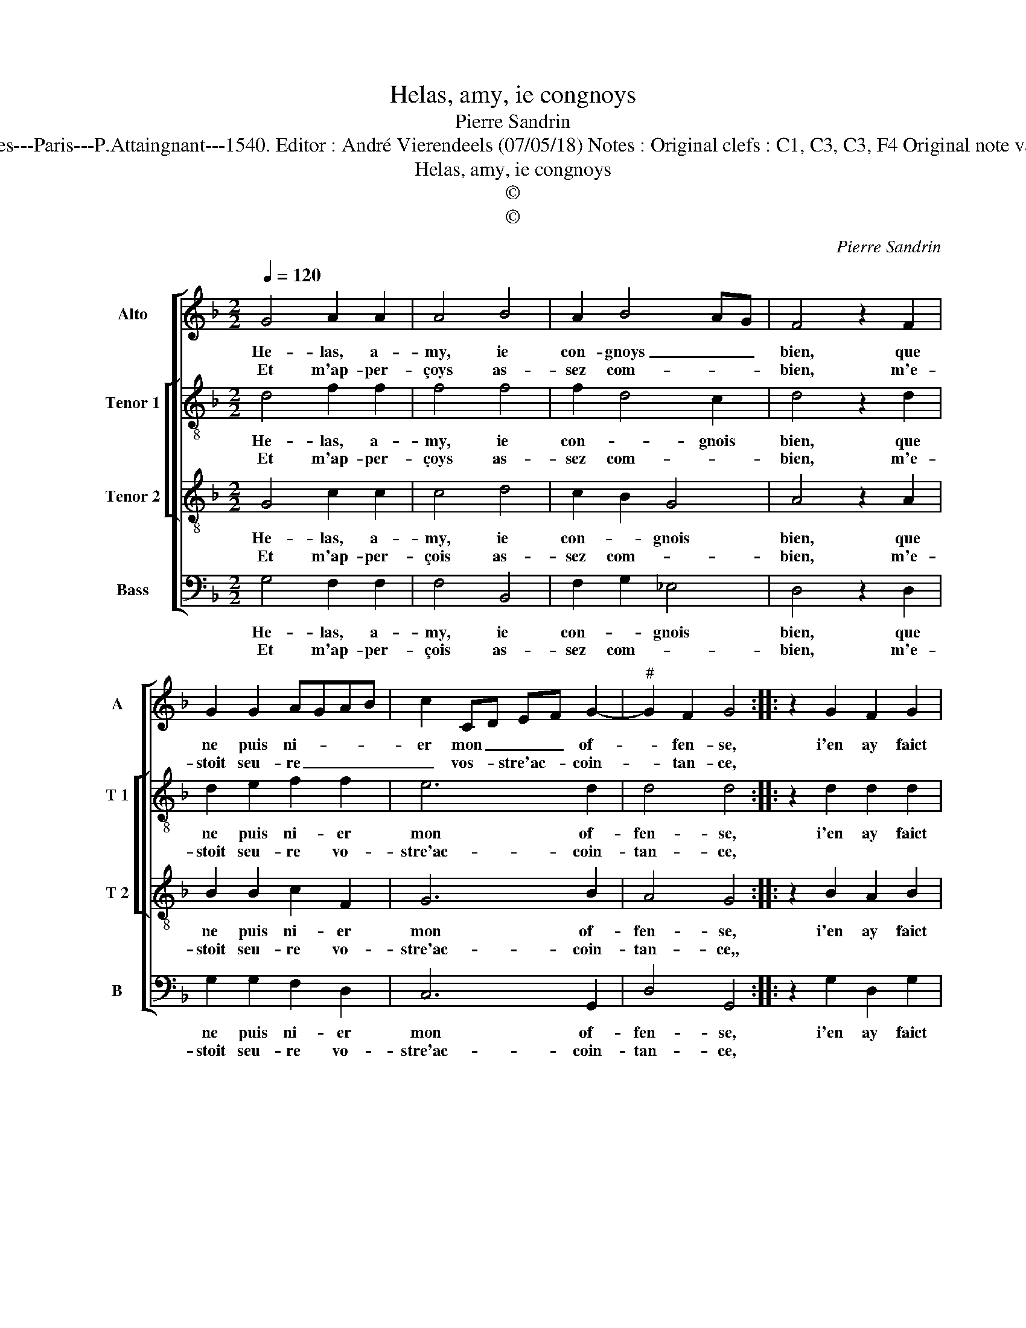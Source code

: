 X:1
T:Helas, amy, ie congnoys
T:Pierre Sandrin
T:Source : Livre V contenant 25 chansons nouvelles à 4 parties---Paris---P.Attaingnant---1540. Editor : André Vierendeels (07/05/18) Notes : Original clefs : C1, C3, C3, F4 Original note values have been halved Editorial accidentals above the staff
T:Helas, amy, ie congnoys
T:©
T:©
C:Pierre Sandrin
Z:©
%%score [ 1 [ 2 3 ] 4 ]
L:1/8
Q:1/4=120
M:2/2
K:F
V:1 treble nm="Alto" snm="A"
V:2 treble-8 nm="Tenor 1" snm="T 1"
V:3 treble-8 nm="Tenor 2" snm="T 2"
V:4 bass nm="Bass" snm="B"
V:1
 G4 A2 A2 | A4 B4 | A2 B4 AG | F4 z2 F2 | G2 G2 AGAB | c2 CD EF G2- |"^#" G2 F2 G4 :: z2 G2 F2 G2 | %8
w: He- las, a-|my, ie|con- gnoys _ _|bien, que|ne puis ni- * * *|er mon _ _ _ of-|* fen- se,|i'en ay faict|
w: Et m'ap- per-|çoys as-|sez com- * *|bien, m'e-|stoit seu- re _ _ _|_ vos- * stre'ac- * coin-|* tan- ce,||
 A6 G2 | F2 F2 E4 | D2 A2 c3 B | A2 G4 F2 | G4 A4 | z4 G4 | A2 A2 A4 | B4 A2 B2- | B2 AG F4 | %17
w: preu- v'et|pe- ni- ten-|ce, dont mon cueur|est tres em-|pe- sché,|soy-|ez seur que|la re- pen-|* tan- * ce|
w: |||||||||
 z2 F2 G2 G2 | AGAB c2 CD | EF G4 F2 | G4 z4 | G4 A2 A2 | A4 B4 | A2 B4 AG | F4 z2 F2 | %25
w: suy- voit de|bien _ _ _ pres le _|_ _ _ pe-|ché,|soy- ez seur|que la|re- pen- tan- *|ce, suy-|
w: ||||||||
 G2 G2 AGAB | c2 CD EF G2- |"^#" G2 F2 G4- | G8 :| %29
w: voit de bien _ _ _|pres le _ _ _ _|_ pe- ché.|_|
w: ||||
V:2
 d4 f2 f2 | f4 f4 | f2 d4 c2 | d4 z2 d2 | d2 e2 f2 f2 | e6 d2 | d4 d4 :: z2 d2 d2 d2 | f6 e2 | %9
w: He- las, a-|my, ie|con- * gnois|bien, que|ne puis ni- er|mon of-|fen- se,|i'en ay faict|preu- v'et|
w: Et m'ap- per-|çoys as-|sez com- *|bien, m'e-|stoit seu- re vo-|stre'ac- coin-|tan- ce,|||
 d2 d2 c4 | A2 A2 f2 f2 | e2 e2 d4 | G4 d4 | z4 d4 | f2 f2 f4 | f4 f2 d2- | dc/B/ c2 d4 | %17
w: pe- ni- ten-|ce, dont mon cueur|est tres em-|pe- sché,|soy-|ez seur que|la re- pen-|* * * tan- ce,|
w: ||||||||
 z2 d2 d2 e2 | f2 f2 e4- | e2 d2 d4 | B4 z4 | d4 f2 f2 | f4 f4 | f2 d3 c/B/ c2 | d4 z2 d2 | %25
w: suy- voit de|bien pres le-|* * pe-|ché,|soy- ez seur|que la|re- pen- * * tan-|ce, suy-|
w: ||||||||
 d2 e2 f2 f2 | e6 d2 | d4 B4- | B8 :| %29
w: voit de bien pres|le _|pe- ché.|_|
w: ||||
V:3
 G4 c2 c2 | c4 d4 | c2 B2 G4 | A4 z2 A2 | B2 B2 c2 F2 | G6 B2 | A4 G4 :: z2 B2 A2 B2 | c4 c3 B | %9
w: He- las, a-|my, ie|con- * gnois|bien, que|ne puis ni- er|mon of-|fen- se,|i'en ay faict|preu- v'et pe-|
w: Et m'ap- per-|çois as-|sez com- *|bien, m'e-|stoit seu- re vo-|stre'ac- coin-|tan- ce,,|||
 A2 B2 G4 | F4 z2 A2 | c3 B A2 B2 | B2 AG F4 | z4 G4 | c2 c2 c4 | d4 c2 B2 | G4 A4 | z2 A2 B2 B2 | %18
w: ni- ten- *|ce, dont|mon cueur est tres|em- pe- * sché,|soy-|ez seur que|la re- pen-|tan- ce|suy- voit de|
w: |||||||||
 c2 F2 G4- | G2 B2 A4 | G4 z4 | G4 c2 c2 | c4 d4 | c2 B2 G4 | A4 z2 A2 | B2 B2 c2 F2 | G6 B2 | %27
w: bien pres le|_ _ pe-|ché,|soy- ez seur|que la|re- pen- tan-|ce, suy-|voit de bien _|pres le|
w: |||||||||
 A4 G4- | G8 :| %29
w: pe- ché.|_|
w: ||
V:4
 G,4 F,2 F,2 | F,4 B,,4 | F,2 G,2 _E,4 | D,4 z2 D,2 | G,2 G,2 F,2 D,2 | C,6 G,,2 | D,4 G,,4 :: %7
w: He- las, a-|my, ie|con- * gnois|bien, que|ne puis ni- er|mon of-|fen- se,|
w: Et m'ap- per-|çois as-|sez com- *|bien, m'e-|stoit seu- re vo-|stre'ac- coin-|tan- ce,|
 z2 G,2 D,2 G,2 | F,6 C,2 | D,2 B,,2 C,4 | D,2 F,2 F,2 F,2 | C,2 C,2 D,4 |"^b" E,4 D,4 | z4 G,4 | %14
w: i'en ay faict|preu- v'et|pe- ni- ten-|ce, dont mon cueur|est tres em-|pe- sché,|soy-|
w: |||||||
"^#" F,2 F,2 F,4 | B,,4 F,2 G,2 | _E,4 D,4 | z2 D,2 G,2 G,2 | F,2 D,2 C,4- | C,2 G,,2 D,4 | %20
w: ez seur que|la re- pen-|tan- ce|suy- voit de|bien pres le|_ _ pe-|
w: ||||||
 G,,4 z4 | G,4 F,2 F,2 | F,4 B,,4 | F,2 G,2 _E,4 | D,4 z2 D,2 | G,2 G,2 F,2 D,2 | C,6 G,,2 | %27
w: ché,|soy- ez seur|que la|re- pen- tan-|ce, suy-|voit de bien _|pres le|
w: |||||||
 D,4 G,,4- | G,,8 :| %29
w: pe- ché.|_|
w: ||

